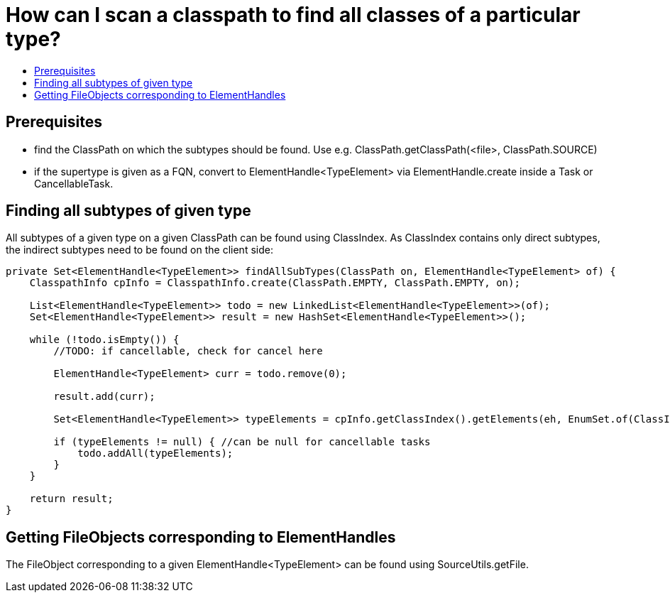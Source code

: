 // 
//     Licensed to the Apache Software Foundation (ASF) under one
//     or more contributor license agreements.  See the NOTICE file
//     distributed with this work for additional information
//     regarding copyright ownership.  The ASF licenses this file
//     to you under the Apache License, Version 2.0 (the
//     "License"); you may not use this file except in compliance
//     with the License.  You may obtain a copy of the License at
// 
//       http://www.apache.org/licenses/LICENSE-2.0
// 
//     Unless required by applicable law or agreed to in writing,
//     software distributed under the License is distributed on an
//     "AS IS" BASIS, WITHOUT WARRANTIES OR CONDITIONS OF ANY
//     KIND, either express or implied.  See the License for the
//     specific language governing permissions and limitations
//     under the License.
//

= How can I scan a classpath to find all classes of a particular type?
:page-layout: wikidev
:page-tags: wiki, devfaq, needsreview
:jbake-status: published
:keywords: Apache NetBeans wiki DevFaqScanForClasses
:description: Apache NetBeans wiki DevFaqScanForClasses
:toc: left
:toc-title:
:page-syntax: true
:page-wikidevsection: _programmatic_access_to_java_sources
:page-position: 4
:page-aliases: ROOT:wiki/DevFaqScanForClasses.adoc


== Prerequisites

* find the ClassPath on which the subtypes should be found. Use e.g. ClassPath.getClassPath(<file>, ClassPath.SOURCE)
* if the supertype is given as a FQN, convert to ElementHandle<TypeElement> via ElementHandle.create inside a Task or CancellableTask.

== Finding all subtypes of given type

All subtypes of a given type on a given ClassPath can be found using ClassIndex. As ClassIndex contains only direct subtypes, the indirect subtypes need to be found on the client side:

[source,java]
----

private Set<ElementHandle<TypeElement>> findAllSubTypes(ClassPath on, ElementHandle<TypeElement> of) {
    ClasspathInfo cpInfo = ClasspathInfo.create(ClassPath.EMPTY, ClassPath.EMPTY, on);
    
    List<ElementHandle<TypeElement>> todo = new LinkedList<ElementHandle<TypeElement>>(of);
    Set<ElementHandle<TypeElement>> result = new HashSet<ElementHandle<TypeElement>>();

    while (!todo.isEmpty()) {
        //TODO: if cancellable, check for cancel here
                
        ElementHandle<TypeElement> curr = todo.remove(0);

        result.add(curr);

        Set<ElementHandle<TypeElement>> typeElements = cpInfo.getClassIndex().getElements(eh, EnumSet.of(ClassIndex.SearchKind.IMPLEMENTORS), EnumSet.of(ClassIndex.SearchScope.SOURCE));

        if (typeElements != null) { //can be null for cancellable tasks
            todo.addAll(typeElements);
        }
    }

    return result;
}
----

== Getting FileObjects corresponding to ElementHandles

The FileObject corresponding to a given ElementHandle<TypeElement> can be found using SourceUtils.getFile.
